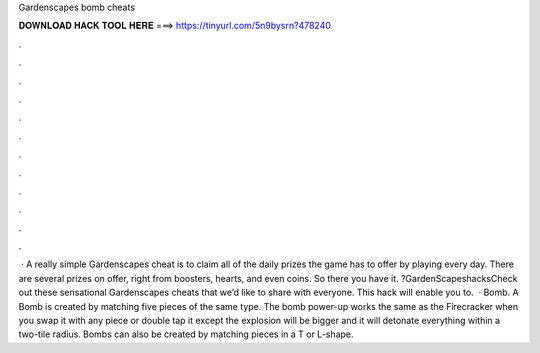 Gardenscapes bomb cheats

𝐃𝐎𝐖𝐍𝐋𝐎𝐀𝐃 𝐇𝐀𝐂𝐊 𝐓𝐎𝐎𝐋 𝐇𝐄𝐑𝐄 ===> https://tinyurl.com/5n9bysrn?478240

.

.

.

.

.

.

.

.

.

.

.

.

 · A really simple Gardenscapes cheat is to claim all of the daily prizes the game has to offer by playing every day. There are several prizes on offer, right from boosters, hearts, and even coins. So there you have it. ?GardenScapeshacksCheck out these sensational Gardenscapes cheats that we’d like to share with everyone. This hack will enable you to.  · Bomb. A Bomb is created by matching five pieces of the same type. The bomb power-up works the same as the Firecracker when you swap it with any piece or double tap it except the explosion will be bigger and it will detonate everything within a two-tile radius. Bombs can also be created by matching pieces in a T or L-shape.
